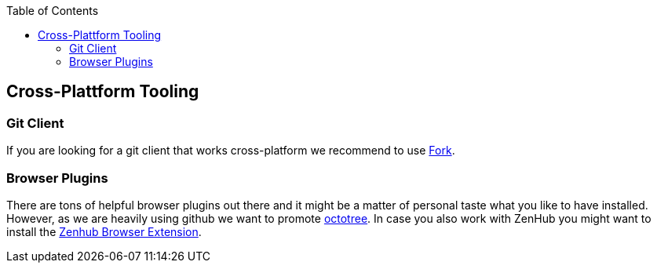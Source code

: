 :toc: macro
toc::[]

== Cross-Plattform Tooling

=== Git Client
If you are looking for a git client that works cross-platform we recommend to use https://git-fork.com/[Fork].

=== Browser Plugins
There are tons of helpful browser plugins out there and it might be a matter of personal taste what you like to have installed. However, as we are heavily using github we want to promote https://github.com/buunguyen/octotree#octotree[octotree].
In case you also work with ZenHub you might want to install the https://www.zenhub.com/extension[Zenhub Browser Extension].
